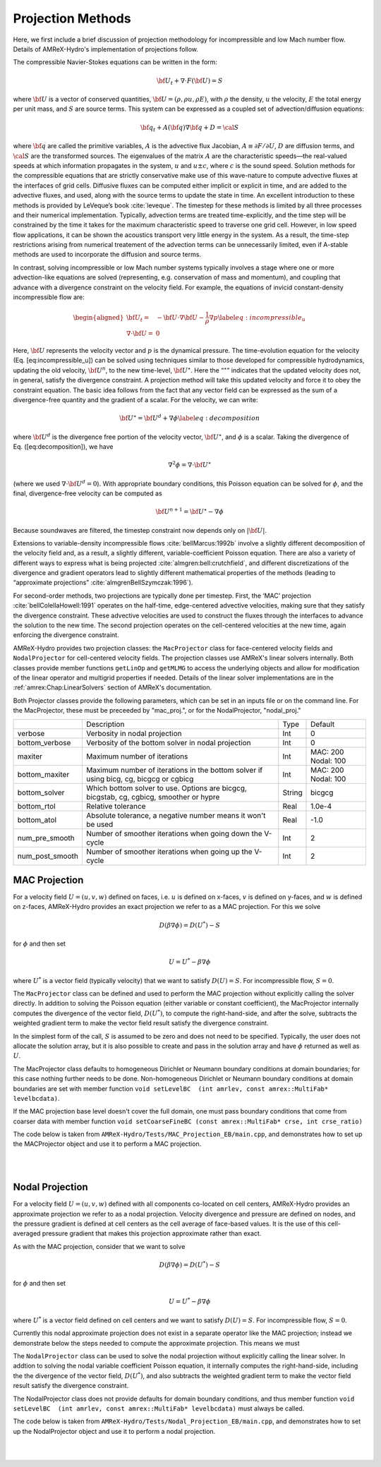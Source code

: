 .. role:: cpp(code)
   :language: c++

.. role:: fortran(code)
   :language: fortran

.. _projections:

Projection Methods
==================

Here, we first include a brief discussion of projection methodology for incompressible and low Mach number flow.
Details of AMReX-Hydro's implementation of projections follow.

The compressible Navier-Stokes equations can be written in the form:

.. math:: {{\bf U}}_t + \nabla \cdot F({{\bf U}}) = S

where :math:`{{\bf U}}` is a vector of conserved quantities, :math:`{{\bf U}}= (\rho, \rho u,
\rho E)`, with :math:`\rho` the density, :math:`u` the velocity, :math:`E` the total
energy per unit mass, and :math:`S` are source terms. This system
can be expressed as a coupled set of advection/diffusion equations:

.. math:: {\bf q}_t + A({\bf q}) \nabla {\bf q} + D = {\cal S}

where :math:`{\bf q}` are called the primitive variables, :math:`A` is the advective
flux Jacobian, :math:`A \equiv \partial F / \partial U`, :math:`D` are diffusion terms,
and :math:`{\cal S}` are the transformed sources. The eigenvalues of the
matrix :math:`A` are the characteristic speeds—the real-valued speeds at which
information propagates in the system, :math:`u` and :math:`u
\pm c`, where :math:`c` is the sound speed. Solution methods for the
compressible equations that are strictly conservative make use of this wave-nature to compute advective fluxes
at the interfaces of grid cells. Diffusive fluxes can be computed
either implicit or explicit in time, and are added to the advective fluxes,
and used, along with the source terms to update the state in time. An
excellent introduction to these methods is provided by LeVeque’s book
:cite:`leveque`. The timestep for these methods is limited by all three processes
and their numerical implementation. Typically, advection terms are treated
time-explicitly, and the time step will be constrained by the time
it takes for the maximum characteristic speed to traverse one grid cell.
However, in low speed flow applications, it can be shown the acoustics
transport very little energy in the system. As a result, the time-step
restrictions arising from numerical treatement of the advection terms
can be unnecessarily limited, even if A-stable methods are used to incorporate
the diffusion and source terms.

In contrast, solving incompressible or low Mach number systems
typically involves a stage where one or more
advection-like equations are solved (representing, e.g. conservation of mass and
momentum), and coupling that advance with a divergence constraint on the velocity field.
For example, the equations of invicid constant-density incompressible flow
are:

.. math::

   \begin{aligned}
   {{\bf U}}_t = & -{{\bf U}}\cdot \nabla {{\bf U}}- \frac{1}{\rho}\nabla p \label{eq:incompressible_u} \\
   \nabla \cdot {{\bf U}} = &\  0 \end{aligned}

Here, :math:`{{\bf U}}` represents the velocity vector
and :math:`p` is the dynamical pressure. The time-evolution equation for
the velocity (Eq. [eq:incompressible\_u]) can be solved using
techniques similar to those developed for compressible hydrodynamics,
updating the old velocity, :math:`{{\bf U}}^n`, to the new time-level, :math:`{{\bf U}}^\star`.
Here the “:math:`^\star`” indicates that the updated velocity does not, in
general, satisfy the divergence constraint. A projection method will
take this updated velocity and force it to obey the constraint
equation. The basic idea follows from the fact that any vector
field can be expressed as the sum of a divergence-free quantity and
the gradient of a scalar. For the velocity, we can write:

.. math:: {{\bf U}}^\star = {{\bf U}}^d + \nabla \phi \label{eq:decomposition}

where :math:`{{\bf U}}^d` is the divergence free portion of the velocity vector,
:math:`{{\bf U}}^\star`, and :math:`\phi` is a scalar. Taking the divergence of
Eq. ([eq:decomposition]), we have

.. math:: \nabla^2 \phi = \nabla \cdot {{\bf U}}^\star

(where we used :math:`\nabla \cdot {{\bf U}}^d = 0`).
With appropriate boundary conditions, this Poisson equation can be
solved for :math:`\phi`, and the final, divergence-free velocity can
be computed as

.. math:: {{\bf U}}^{n+1} = {{\bf U}}^\star - \nabla \phi

Because soundwaves are filtered, the timestep constraint now depends only
on :math:`|{{\bf U}}|`.

Extensions to variable-density incompressible
flows :cite:`bellMarcus:1992b` involve a slightly different
decomposition of the velocity field and, as a result, a slightly
different, variable-coefficient Poisson equation.
There are also a variety of different ways
to express what is being projected :cite:`almgren:bell:crutchfield`,
and different discretizations of the divergence and gradient operators
lead to slightly different mathematical properties of the methods
(leading to “approximate
projections” :cite:`almgrenBellSzymczak:1996`).

For second-order methods, two projections are typically done per timestep.
First, the ‘MAC’ projection :cite:`bellColellaHowell:1991`
operates on the half-time, edge-centered advective velocities, making
sure that they satisfy the divergence constraint. These advective
velocities are used to construct the fluxes through the interfaces to
advance the solution to the new time. The second projection
operates on the cell-centered velocities at the new time, again
enforcing the divergence constraint.

AMReX-Hydro provides two projection classes: the ``MacProjector`` class
for face-centered velocity fields and ``NodalProjector`` for cell-centered
velocity fields. The projection classes use AMReX's linear solvers internally.
Both classes provide member functions ``getLinOp`` and ``getMLMG`` to
access the underlying objects and allow for modification of the linear operator
and multigrid properties if needed.
Details of the linear solver implementations are in the :ref:`amrex:Chap:LinearSolvers`
section of AMReX's documentation.

.. _projections_inputs:

Both Projector classes provide the following parameters, which can be set in an
inputs file or on the command line. For the MacProjector, these must be preceeded by
"mac_proj.", or for the NodalProjector, "nodal_proj."

+-------------------+-----------------------------------------------------------------------+-------------+--------------+
|                   |  Description                                                          |   Type      | Default      |
+-------------------+-----------------------------------------------------------------------+-------------+--------------+
| verbose           |  Verbosity in nodal projection                                        |    Int      |   0          |
+-------------------+-----------------------------------------------------------------------+-------------+--------------+
| bottom_verbose    |  Verbosity of the bottom solver in nodal projection                   |    Int      |   0          |
+-------------------+-----------------------------------------------------------------------+-------------+--------------+
| maxiter           |  Maximum number of iterations                                         |    Int      |  MAC: 200    |
|                   |                                                                       |             |  Nodal: 100  |
+-------------------+-----------------------------------------------------------------------+-------------+--------------+
| bottom_maxiter    |  Maximum number of iterations in the bottom solver                    |    Int      |  MAC: 200    |
|                   |  if using bicg, cg, bicgcg or cgbicg                                  |             |  Nodal: 100  |
+-------------------+-----------------------------------------------------------------------+-------------+--------------+
| bottom_solver     |  Which bottom solver to use.                                          |  String     |   bicgcg     |
|                   |  Options are bicgcg, bicgstab, cg, cgbicg, smoother or hypre          |             |              |
+-------------------+-----------------------------------------------------------------------+-------------+--------------+
| bottom_rtol       |  Relative tolerance                                                   |   Real      |   1.0e-4     |
+-------------------+-----------------------------------------------------------------------+-------------+--------------+
| bottom_atol       |  Absolute tolerance, a negative number means it won't be used         |   Real      |   -1.0       |
+-------------------+-----------------------------------------------------------------------+-------------+--------------+
| num_pre_smooth    |  Number of smoother iterations when going down the V-cycle            |    Int      |   2          |
+-------------------+-----------------------------------------------------------------------+-------------+--------------+
| num_post_smooth   |  Number of smoother iterations when going up the V-cycle              |    Int      |   2          |
+-------------------+-----------------------------------------------------------------------+-------------+--------------+



.. _mac_proj:

MAC Projection
--------------

For a velocity field :math:`U = (u,v,w)` defined on faces, i.e.
:math:`u` is defined on x-faces, :math:`v` is defined on y-faces,
and :math:`w` is defined on z-faces, AMReX-Hydro provides an exact projection
we refer to as a MAC projection. For this we solve

.. math::

   D( \beta \nabla \phi) = D(U^*) - S

for :math:`\phi` and then set

.. math::

   U = U^* - \beta \nabla \phi


where :math:`U^*` is a vector field (typically velocity) that we want to satisfy
:math:`D(U) = S`.  For incompressible flow,  :math:`S = 0`.

The ``MacProjector`` class can be defined and used to perform the MAC projection without explicitly
calling the solver directly.  In addition to solving the Poisson equation (either variable or
constant coefficient),
the MacProjector internally computes the divergence of the vector field, :math:`D(U^*)`,
to compute the right-hand-side, and after the solve, subtracts the weighted gradient term to
make the vector field result satisfy the divergence constraint.

.. Note that passing ``nullptr`` for :math:`D(U^*)` is used for the MAC synchronization step in time-subcycling AMR (and more specifically, IAMR), where we want to solve for the correction velocity field which accounts for the mis-match in the advection velocity at the coarse-fine interface resulting from solving for the advection velocity on single levels rather than on the composite grid. In this case, currently, only the Poisson solve is done. Might make more sense to have MacProjector allocate and pass out -beta grad phi? or +beta grad phi?

In the simplest form of the call, :math:`S` is assumed to be zero and does not need to be specified.
Typically, the user does not allocate the solution array, but it is also possible to create and pass
in the solution array and have :math:`\phi` returned as well as :math:`U`.

The MacProjector class defaults to homogeneous Dirichlet or Neumann boundary conditions at domain
boundaries; for this case nothing further needs to be done.
Non-homogeneous Dirichlet or Neumann boundary conditions at domain boundaries are set with
member function ``void setLevelBC  (int amrlev, const amrex::MultiFab* levelbcdata)``.

If the MAC projection base level doesn't cover the full domain, one must pass boundary conditions
that come from coarser data with member function
``void setCoarseFineBC (const amrex::MultiFab* crse, int crse_ratio)``

The code below is taken from ``AMReX-Hydro/Tests/MAC_Projection_EB/main.cpp``,
and demonstrates how to set up the MACProjector object and use it to perform a MAC projection.

.. collapse:: Code Example - MacProjector object setup and MAC projection.

   .. code-block:: c++

      EBFArrayBoxFactory factory(eb_level, geom, grids, dmap, ng_ebs, ebs);

      // allocate face-centered velocities and face-centered beta coefficient
      for (int idim = 0; idim < AMREX_SPACEDIM; ++idim) {
          vel[idim].define (amrex::convert(grids,IntVect::TheDimensionVector(idim)), dmap, 1, 1,
                            MFInfo(), factory);
          beta[idim].define(amrex::convert(grids,IntVect::TheDimensionVector(idim)), dmap, 1, 0,
                            MFInfo(), factory);
          beta[idim].setVal(1.0);  // set beta to 1
      }

      // If we want to use phi elsewhere, we must create an array in which to return the solution
      // MultiFab phi_inout(grids, dmap, 1, 1, MFInfo(), factory);

      // If we want to supply a non-zero S we must allocate and fill it outside the solver
      // MultiFab S(grids, dmap, 1, 0, MFInfo(), factory);
      // Set S here ...

      // set initial velocity to U=(1,0,0)
      AMREX_D_TERM(vel[0].setVal(1.0);,
                   vel[1].setVal(0.0);,
                   vel[2].setVal(0.0););

      LPInfo lp_info;

      // If we want to use hypre to solve the full problem we do not need to coarsen the GMG stencils
      if (use_hypre_as_full_solver)
          lp_info.setMaxCoarseningLevel(0);

      // Note that when we build with USE_EB = TRUE, we must specify whether the quantities are located
      //  at centers (MLMG::Location::CellCenter, MLMG::Location::FaceCenter) or
      //  centroids (MLMG::Location::CellCentroid, MLMG::Location::FaceCentroid).
      MacProjector macproj({amrex::GetArrOfPtrs(vel)},       // mac velocity
                           MLMG::Location::FaceCenter,       // Location of vel
                           {amrex::GetArrOfConstPtrs(beta)}, // beta
                           MLMG::Location::FaceCenter,       // Location of beta
                           MLMG::Location::CellCenter,       // Location of solution variable phi
                           {geom},                           // the geometry object
                           lp_info);                         // structure for passing info to the operator

      // Here we specify the desired divergence S
      // MacProjector macproj({amrex::GetArrOfPtrs(vel)},       // mac velocity
      //                      MLMG::Location::FaceCenter,       // Location of vel
      //                      {amrex::GetArrOfConstPtrs(beta)}, // beta
      //                      MLMG::Location::FaceCenter,       // Location of beta
      //                      MLMG::Location::CellCenter,       // Location of solution variable phi
      //                      {geom},                           // the geometry object
      //                      lp_info,                          // structure for passing info to the operator
      //                      {&S},                             // defines the specified RHS divergence
      //                      MLMG::Location::CellCenter);      // Location of S

      // Set bottom-solver to use hypre instead of native BiCGStab
      if (use_hypre_as_full_solver || use_hypre_as_bottom_solver)
         macproj.setBottomSolver(MLMG::BottomSolver::hypre);

      // Set boundary conditions.
      //  Here we use Neumann on the low x-face, Dirichlet on the high x-face,
      //  and periodic in the other two directions
      //  (the first argument is for the low end, the second is for the high end)
      // Note that Dirichlet and Neumann boundary conditions are assumed to be homogeneous.
      macproj.setDomainBC({AMREX_D_DECL(LinOpBCType::Neumann,
                                        LinOpBCType::Periodic,
                                        LinOpBCType::Periodic)},
                          {AMREX_D_DECL(LinOpBCType::Dirichlet,
                                        LinOpBCType::Periodic,
                                        LinOpBCType::Periodic)});

      macproj.setVerbose(mg_verbose);
      macproj.setBottomVerbose(bottom_verbose);

      // Define the relative tolerance
      Real reltol = 1.e-8;

      // Define the absolute tolerance; note that this argument is optional
      Real abstol = 1.e-15;

      // Solve for phi and subtract from the velocity to make it divergence-free
      // Here, we specify that velocities are at face centers
      macproj.project(reltol,abstol,MLMG::Location::FaceCenter);

      // If we want to use phi elsewhere, we can pass in an array in which to return the solution
      // macproj.project({&phi_inout},reltol,abstol,MLMG::Location::FaceCenter);

|
|

.. _nodal_proj:

Nodal Projection
----------------

For a velocity field :math:`U = (u,v,w)` defined with all components co-located on cell centers,
AMReX-Hydro provides an approximate projection we refer to as a nodal projection.
Velocity divergence and pressure are defined on nodes, and the pressure gradient is defined
at cell centers as the cell average of face-based values. It is the use of this cell-averaged
pressure gradient that makes this projection approximate rather than exact.

As with the MAC projection, consider that we want to solve

.. math::

   D( \beta \nabla \phi) = D(U^*) - S

for :math:`\phi` and then set

.. math::

   U = U^* - \beta \nabla \phi

where :math:`U^*` is a vector field defined on cell centers and we want to satisfy
:math:`D(U) = S`.  For incompressible flow,  :math:`S = 0`.

Currently this nodal approximate projection does not exist in a separate
operator like the MAC projection; instead we demonstrate below the steps needed
to compute the approximate projection.  This means we must

The ``NodalProjector`` class can be used to solve the nodal projection without explicitly
calling the linear solver. In addtion to solving the nodal variable coefficient Poisson
equation, it internally computes the right-hand-side,
including the the divergence of the vector field, :math:`D(U^*)`,
and also subtracts the weighted gradient term to make the vector field result satisfy the
divergence constraint.

The NodalProjector class does not provide defaults for domain boundary conditions, and thus
member function ``void setLevelBC  (int amrlev, const amrex::MultiFab* levelbcdata)``
must always be called.

The code below is taken from ``AMReX-Hydro/Tests/Nodal_Projection_EB/main.cpp``,
and demonstrates how to set up the NodalProjector object and use it to perform a nodal projection.


.. collapse:: Example Code - NodalProjector object setup and nodal projection.

   .. code-block:: c++

      //
      // Given a cell-centered velocity (vel) field, a cell-centered
      // scalar field (sigma) field, and a source term S (either node-
      // or cell-centered )solve:
      //
      //   div( sigma * grad(phi) ) = div(vel) - S
      //
      // and then perform the projection:
      //
      //     vel = vel - sigma * grad(phi)
      //

      //
      // Create the cell-centered velocity field we want to project.
      // Set velocity field to (1,0,0) including ghost cells for this example
      //
      MultiFab vel(grids, dmap, AMREX_SPACEDIM, 1, MFInfo(), factory);
      vel.setVal(1.0, 0, 1, 1);
      vel.setVal(0.0, 1, AMREX_SPACEDIM-1, 1);

      //
      // Create the cell-centered sigma field and set it to 1 for this example
      //
      MultiFab sigma(grids, dmap, 1, 1, MFInfo(), factory);
      sigma.setVal(1.0);

      //
      // Create cell-centered contributions to RHS and set it to zero for this example
      //
      MultiFab S_cc(grids, dmap, 1, 1, MFInfo(), factory);
      S_cc.setVal(0.0);

      //
      // Create node-centered contributions to RHS and set it to zero for this example
      //
      const BoxArray & nd_grids = amrex::convert(grids, IntVect::TheNodeVector()); // nodal grids
      MultiFab S_nd(nd_grids, dmap, 1, 1, MFInfo(), factory);
      S_nd.setVal(0.0);

      //
      // Setup linear operator, AKA the nodal Laplacian
      //
      LPInfo lp_info;

      // If we want to use hypre to solve the full problem we do not need to coarsen the GMG stencils
      // if (use_hypre_as_full_solver)
      //    lp_info.setMaxCoarseningLevel(0);

      // Setup nodal projector object
      Hydro::NodalProjector nodal_proj({vel}, {sigma}, {geom}, lp_info, {rhs_cc}, {rhs_nd});

      // Set boundary conditions.
      // Here we use Neumann on the low x-face, Dirichlet on the high x-face,
      // and periodic in the other two directions
      // (the first argument is for the low end, the second is for the high end)
      // Note that Dirichlet boundary conditions are assumed to be homogeneous (i.e. phi = 0)
      nodal_proj.setDomainBC({AMREX_D_DECL(LinOpBCType::Neumann,
                                           LinOpBCType::Periodic,
                                           LinOpBCType::Periodic)},
                             {AMREX_D_DECL(LinOpBCType::Dirichlet,
                                           LinOpBCType::Periodic,
                                           LinOpBCType::Periodic)});

      //
      // Solve div( sigma * grad(phi) ) = RHS
      //
      nodal_proj.project( reltol, abstol);

      // Optionally, the projection can return the resulting phi and/or phi can be used to provide
      // an initial guess if available.
      //
      // MultiFab phi(nd_grids, dmap, 1, 1, MFInfo(), factory);
      // phi.setVal(0.0); // Must initialize phi; we simply set to 0 for this example.
      // nodal_proj.project( {&phi}, reltol, abstol);

|
|
